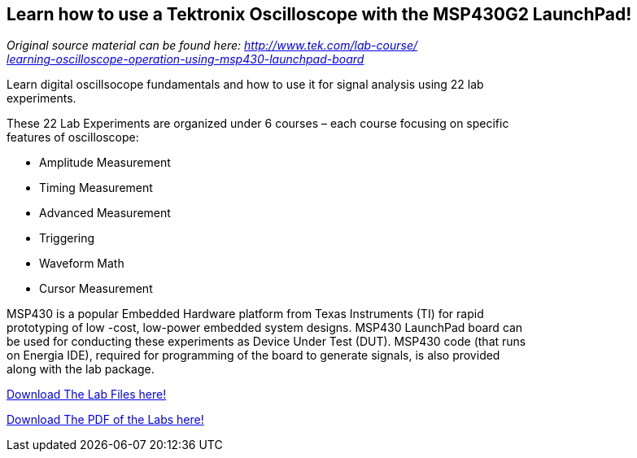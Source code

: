 == Learn how to use a Tektronix Oscilloscope with the MSP430G2 LaunchPad! ==

_Original source material can be found here: https://www.tek.com/lab-course/learning-oscilloscope-operation-using-msp430-launchpad-board[http://www.tek.com/lab-course/ +
learning-oscilloscope-operation-using-msp430-launchpad-board_]

Learn digital oscillsocope fundamentals and how to use it for signal analysis using 22 lab +
experiments.

These 22 Lab Experiments are organized under 6 courses – each course focusing on specific +
features of oscilloscope:

* Amplitude Measurement
* Timing Measurement
* Advanced Measurement
* Triggering
* Waveform Math
* Cursor Measurement


MSP430 is a popular Embedded Hardware platform from Texas Instruments (TI) for rapid +
prototyping of low -cost, low-power embedded system designs. MSP430 LaunchPad board can +
be used for conducting these experiments as Device Under Test (DUT). MSP430 code (that runs +
on Energia IDE), required for programming of the board to generate signals, is also provided +
along with the lab package.

link:/guide/tutorials/other/docs/MSP430_Codes_for_Signal_Generation.zip[Download The Lab Files here!]

link:/guide/tutorials/other/docs/ST_MSP430_Labs_Combined.pdf[Download The PDF of the Labs here!]
